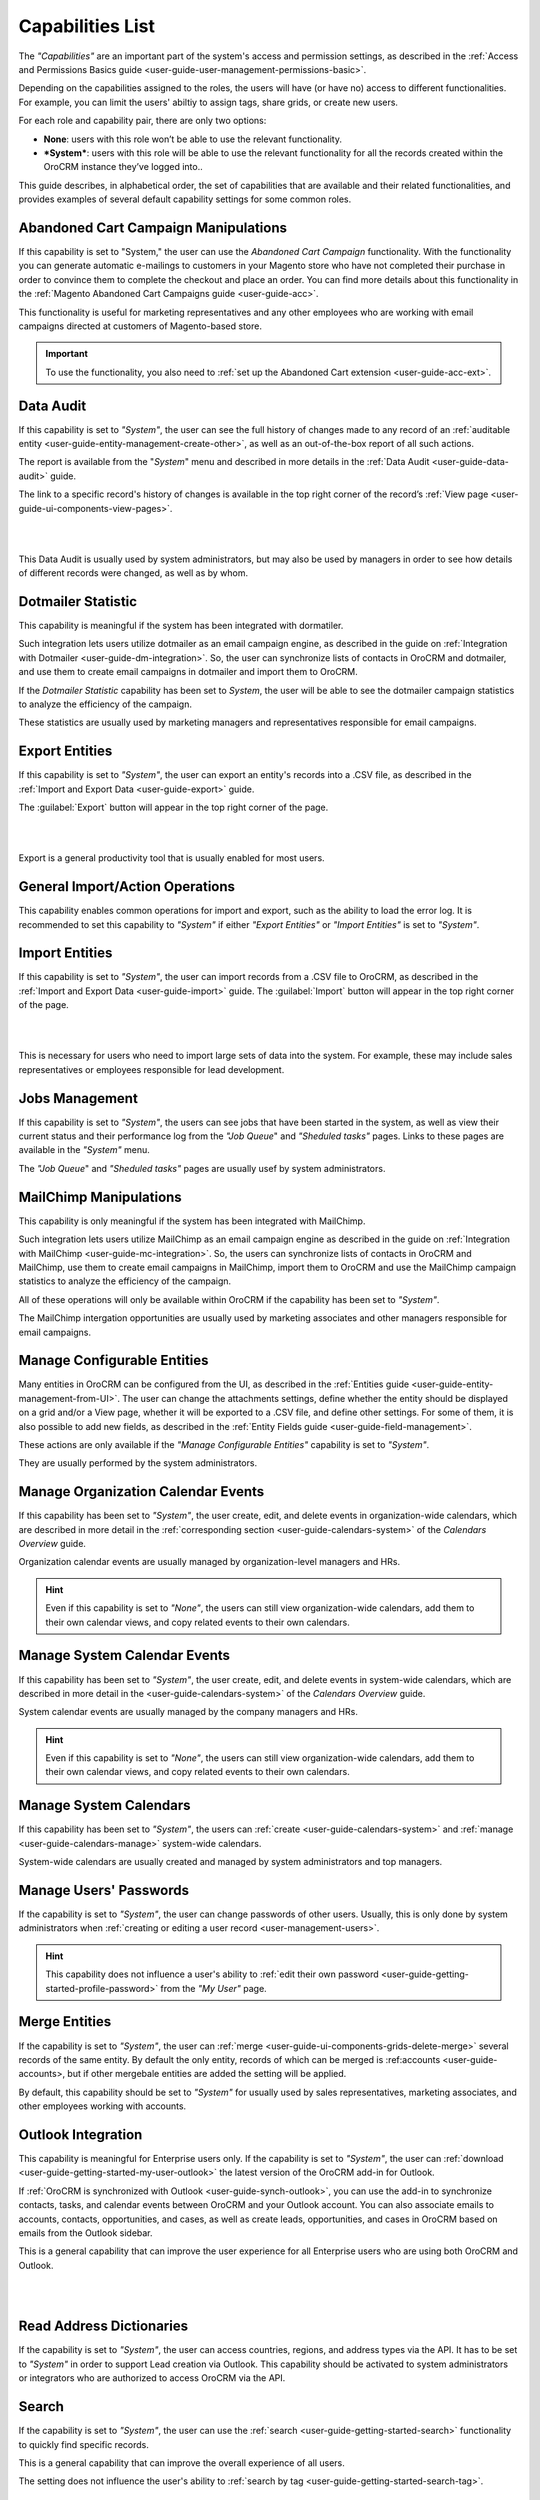 .. _admin-capabilities:

Capabilities List
=================

The *"Capabilities"*  are an important part of the system's access and permission settings, as described in the 
:ref:`Access and Permissions Basics guide <user-guide-user-management-permissions-basic>`. 

Depending on the capabilities assigned to the roles, the users will have (or have no) access to different 
functionalities. For example, you can limit the users' abiltiy to assign tags, share grids, or create new users.

For each role and capability pair, there are only two options:

- **None**: users with this role won’t be able to use the relevant functionality.
- ***System***: users with this role will be able to use the relevant functionality for all the records created within 
  the OroCRM instance they’ve logged into..

  
.. image:: ./img/roles/01.png   
  
This guide describes, in alphabetical order, the set of capabilities that are available and their related 
functionalities, and provides examples of several default capability settings for some common roles.



.. _admin-capabilities-acc:

Abandoned Cart Campaign Manipulations
-------------------------------------

If this capability is set to "System," the user can use the *Abandoned Cart Campaign* functionality. With the functionality
you can generate automatic e-mailings to customers in your Magento store who have not completed their purchase in order to 
convince them to complete the checkout and place an order. You can find more details about this functionality in the
:ref:`Magento Abandoned Cart Campaigns guide <user-guide-acc>`.

This functionality is useful for marketing representatives and any other employees who are working with email campaigns 
directed at customers of Magento-based store.

.. important::

    To use the functionality, you also need to :ref:`set up the Abandoned Cart extension <user-guide-acc-ext>`.

    
.. _admin-capabilities-data-audit:    
    
Data Audit
----------

If this capability is set to *"System"*, the user can see the full history of changes made to any record of an
:ref:`auditable entity <user-guide-entity-management-create-other>`, as well as an out-of-the-box report of all such 
actions. 

The report is available from the "*System*" menu and described in more details in the 
:ref:`Data Audit <user-guide-data-audit>` guide.

The link to a specific record's history of changes is available in the top right corner of the record’s
:ref:`View page <user-guide-ui-components-view-pages>`.

|

.. image:: ./img/data_management/view/view_history.png

|

This Data Audit is usually used by system administrators, but may also be used by managers in order to see how details 
of different records were changed, as well as by whom.


.. _admin-capabilities-dotmailer-stats:    

Dotmailer Statistic
-------------------

This capability is meaningful if the system has been integrated with dormatiler. 

Such integration lets users utilize dotmailer as an email campaign engine, as described in the guide on
:ref:`Integration with Dotmailer <user-guide-dm-integration>`. So, the user can synchronize lists of contacts in OroCRM 
and dotmailer, and use them to create email campaigns in dotmailer and import them to OroCRM. 

If the *Dotmailer Statistic* capability has been set to *System*, the user will be able to see the dotmailer campaign 
statistics to analyze the efficiency of the campaign. 

These statistics are usually used by marketing managers and representatives responsible for email campaigns.

.. _admin-capabilities-export-entities:    

Export Entities
---------------

If this capability is set to *"System"*, the user can export an entity's records into a .CSV file, as 
described in the :ref:`Import and Export Data <user-guide-export>` guide. 

The :guilabel:`Export` button will appear in the top right corner of the page.

|

.. image:: ./img/roles/export.png 

|

Export is a general productivity tool that is usually enabled for most users.


.. _admin-capabilities-general_import:  

General Import/Action Operations
--------------------------------

This capability enables common operations for import and export, such as the ability to load the error log. It is 
recommended to set this capability to *"System"* if either *"Export Entities"* or *"Import Entities"* is 
set to *"System"*. 


.. _admin-capabilities-import-entities:    

Import Entities
---------------

If this capability is set to *"System"*, the user can import records from a .CSV file to OroCRM, as described 
in the :ref:`Import and Export Data <user-guide-import>` guide. The :guilabel:`Import` button will 
appear in the top right corner of the page.

|

.. image:: ./img/roles/import.png 

|

This is necessary for users who need to import large sets of data into the system. For example, these may include sales 
representatives or employees responsible for lead development.

.. _admin-capabilities-jobs:  

Jobs Management
---------------

If this capability is set to *"System"*, the users can see jobs that have been started in the system, as well as view 
their current status and their performance log from the *"Job Queue*" and *"Sheduled tasks"* pages. Links to these pages are 
available in the *"System"* menu.

The *"Job Queue*" and *"Sheduled tasks"* pages are usually usef by system administrators.


.. _admin-capabilities-mailchimp:  

MailChimp Manipulations
-----------------------

This capability is only meaningful if the system has been integrated with MailChimp. 

Such integration lets users utilize MailChimp as an email campaign engine as described in the guide on 
:ref:`Integration with MailChimp <user-guide-mc-integration>`. So, the users can synchronize lists of contacts in OroCRM
and MailChimp, use them to create email campaigns in MailChimp, import them to OroCRM and use the MailChimp campaign 
statistics to analyze the efficiency of the campaign. 

All of these operations will only be available within OroCRM if the capability has been set to *"System"*.

The MailChimp intergation opportunities are usually  used by marketing associates and other managers responsible for 
email campaigns.


.. _admin-capabilities-config-entities:  

Manage Configurable Entities
----------------------------

Many entities in OroCRM can be configured from the UI, as described in the
:ref:`Entities guide <user-guide-entity-management-from-UI>`. The user can change the attachments settings, 
define whether the entity should be displayed on a grid and/or a View page, whether it will be 
exported to a .CSV file, and define other settings. For some of them, it is also possible to add new fields, as 
described in the :ref:`Entity Fields guide <user-guide-field-management>`. 

These actions are only available if the *"Manage Configurable Entities"* capability is set to *"System"*. 

They are usually performed by the system administrators.


.. _admin-capabilities-org-calendar-events: 

Manage Organization Calendar Events
-----------------------------------

If this capability has been set to *"System"*, the user create, edit, and delete events in organization-wide calendars, 
which are described in more detail in the :ref:`corresponding section <user-guide-calendars-system>` of 
the *Calendars Overview* guide.

Organization calendar events are usually managed by organization-level managers and HRs.

.. hint::

     Even if this capability is set to *"None"*, the users can still view organization-wide calendars, add 
     them to their own calendar views, and copy related events to their own calendars.


.. _admin-capabilities-sys-calendar-events: 

Manage System Calendar Events
-----------------------------

If this capability has been set to *"System"*, the user create, edit, and delete events in system-wide calendars, which 
are described in more detail in the <user-guide-calendars-system>` of the *Calendars Overview* guide.

System calendar events are usually managed by the company managers and HRs.

.. hint::

     Even if this capability is set to *"None"*, the users can still view organization-wide calendars, add them to their 
     own calendar views, and copy related events to their own calendars.


.. _admin-capabilities-sys-calendars: 

Manage System Calendars
-----------------------


If this capability has been set to *"System"*, the users can 
:ref:`create <user-guide-calendars-system>` and :ref:`manage <user-guide-calendars-manage>` system-wide calendars.

System-wide calendars are usually created and managed by system administrators and top managers.


.. _admin-capabilities-passwords:
 
Manage Users' Passwords
-----------------------

If the capability is set to *"System"*, the user can change passwords of other users. Usually, this is only done
by system administrators when :ref:`creating or editing a user record <user-management-users>`. 

.. hint::

    This capability does not influence a user's ability to :ref:`edit their own 
    password <user-guide-getting-started-profile-password>` from the *"My User"* page.


.. _admin-capabilities-merge:

Merge Entities
--------------

If the capability is set to *"System"*, the user can :ref:`merge <user-guide-ui-components-grids-delete-merge>` 
several records of the same entity. By default the only entity, records of which can be merged is 
:ref:accounts <user-guide-accounts>, but if other mergebale entities are added the setting will be applied. 

By default, this capability should be set to *"System"* for  usually used by sales representatives, 
marketing associates, and other employees working with accounts.


.. _admin-capabilities-outlook:

Outlook Integration
-------------------

This capability is meaningful for Enterprise users only. If the capability is set to *"System"*, the user can 
:ref:`download <user-guide-getting-started-my-user-outlook>` the latest version of the OroCRM add-in for 
Outlook. 

If :ref:`OroCRM is synchronized with Outlook <user-guide-synch-outlook>`, you can use the add-in to synchronize 
contacts, tasks, and calendar events between OroCRM and your Outlook account. You can also associate emails to accounts, 
contacts, opportunities, and cases, as well as create leads, opportunities, and cases in OroCRM based on emails from 
the Outlook sidebar.

This is a general capability that can improve the user experience for all Enterprise users who are using both OroCRM and 
Outlook. 


|

.. image:: ./img/intro/user_outlook.png

|


.. _admin-capabilities-address-dic:

Read Address Dictionaries
-------------------------

If the capability is set to *"System"*, the user can access countries, regions, and address types via the API. 
It has to be set to *"System"* in order to support Lead creation via Outlook. This capability should be activated to 
system administrators or integrators who are authorized to access OroCRM via the API.


.. _admin-capabilities-search:

Search
------

If the capability is set to *"System"*, the user can use the :ref:`search <user-guide-getting-started-search>` 
functionality to quickly find specific records.

This is a general capability that can improve the overall experience of all users.

The setting does not influence the user's ability to :ref:`search by tag <user-guide-getting-started-search-tag>`.


.. _admin-capabilities-campaign-emails:

Send Campaign Emails
--------------------

With OroCRM's :ref:`email campaigns <user-guide-email-campaigns>`, the user can send personalized template-based emails 
to multiple users. This capability doesn't effect the users' ability to define and edit the campaign settings and create 
templaets, but on if this capability is set to *"System"*, the user can launch the camplaign, i.e. start 
:ref:`sending emails <user-guide-email-campaigns-send>` specified by the campaign.

Marketing associates and other employees authorized for direct communications with potential 
customers, existing clients, other system users, etc. are usually authorized to send email campaigns.

|

.. image:: ./img/roles/email_campaign.png

|


.. _admin-capabilities-share-grid:

Share Grid View
---------------

If this capability is set to *"System"*, the user can share the :ref:`grid <user-guide-ui-components-grids>` views 
that they have configured, this way the user can :ref:`adjust a grid <user-guide-ui-components-grids-adjust>` and share 
it with other users.

This is particularly useful for team-leads and heads of departments, to modify and share grids with their subordinates. 

|

.. image:: ./img/roles/grid_share.png

|

 
.. _admin-capabilities-system-info:

System Information
------------------

If this capability is set to *"System"*, the user can view the system information page. This page contains the list of 
Oro packages and third-party packages that are installed, and is usually only used by system administrators and 
integrators.

.. _admin-capabilities-system-config:

System Configuration
--------------------

If this capability is set to *"System"*, the user can access the :ref:`system configuration page <admin-configuration>`
to localize the system, change the display and tracking settings, and otherwise change the system configuration.


.. _admin-capabilities-tags:

Tag Assign/Unassign
-------------------

If this capability is set to *"System"*, the user can  assign/unassign :ref:`tags <user-guide-tags>` which are 
non-hierarchical keywords or phrases assigned to records. They provide additional information about records and
are visible to all the system users. 

Tags can be successfully utilized by all the users.


.. _admin-capabilities-tags-all:

Unassign All Tags From Entities
-------------------------------

This capability is only meaningful if *"Tag assign/unassign"* is set to *"System"*.

If the both *"Tag assign/unassign"* and *"Unassign All Tags From Entities"* capabilities are set to *"System"*, the 
users can unassign not only the tags that they have added, but tags added to a record by other users.

This way, you can restrict users from deleting tags made by other users. This is usually available to 
team leads, department heads, and managers.

.. _admin-capabilities-unshare-grid:

Unshare Grid View
-----------------

If this capability is set to *"System"*, the users can unshare grids previously 
:ref:`shared <admin-capabilities-share-grid>` by themselves. This is usually available to all users who work 
with grids.


.. _admin-capabilities-view-sql:

View SQL Query of a Report/Segment
----------------------------------

If this capability is set to *"System"*, the users  see the SQL request that is sent to the system for a report/segment.

Usually, this is only granted to system administrators so they can check if a report has been developed correctly.  
The *"Show SQL Query"* link will appear below the report.

|

.. image:: ./img/roles/sql_show.png

|


This setting will only work if it has been enabled within *"System Configuration --> Display Settings --> 
Report settings*". 

|

.. image:: ./img/roles/sql_setting.png

|


.. _admin-capabilities-workflow:

Workflow Manipulations
----------------------

If this capability is set to *"System"*, users with the role can manage the records, associated with 
:ref:`workflows <user-guide-workflow-management-basics>`, Otherwise, users may be able to see and edit records, but will 
not be able to change status of the records within the workflow. 

This capability may be set to *"None"* used to restrict users from changing the status of records.


Default Configurations Table
----------------------------

In this table you will find several default configurations, created for different user roles. By default 
system administrators have access to all capabilities, and other roles are limites by their functions, as shown below.

.. csv-table::
  :header: "", "Admin", "Marketing Representative", "Sales Manager", "Sales Representative"
  :widths: 35, 10, 10, 10, 10

  "**Capability**","System","None","System","None"
  "**Abandoned Cart Campaign manipulations**","System","None","System","None"
  "**Data audit**","System","None","System","None"
  "**Dotmailer Statistic**","System","None","System","None"
  "**Export entities**","System","System","System","None"
  "**General import/action operations**","System","None","System","None"
  "**Import entities**","System","System", "System","None"
  "**Jobs management**","System","None","None","None"
  "**MailChimp manipulations**","System","None","System","None"
  "**Manage configurable entities**","System","None","System","None"
  "**Manage organization calendar events**","System","None", "System","None"
  "**Manage system calendar events**","System","None","System","None"
  "**Manage system calendars**","System","None","System","None"
  "**Manage users' passwords**","System","None","System","None"
  "**Merge entities**","System","None","System","None"
  "**Outlook integration**","System","System","System","System"
  "**Read address dictionaries**","System","None","System","System"
  "**Search**","System","System","System","None"
  "**Send campaign emails**","System","None","System","None"
  "**Share grid view**","System","None","System","None"
  "**System Information**","System","None","None","None"
  "**System configuration**","System","None","None","None"
  "**Tag assign/unassign**","System","None","System","None"
  "**Unassign all tags from entities**","System","None","System","None"
  "**Unshare grid view**","System","None","System","None"
  "**View SQL query of a report/segment**","System", "None","None","None"
  "**Workflow manipulations**","System","System","System","System"
